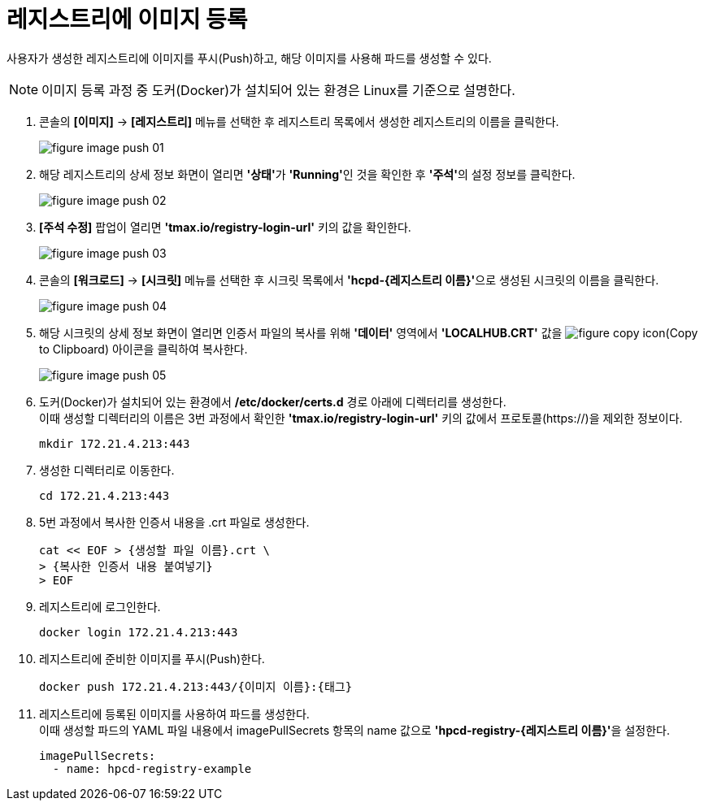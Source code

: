 = 레지스트리에 이미지 등록

사용자가 생성한 레지스트리에 이미지를 푸시(Push)하고, 해당 이미지를 사용해 파드를 생성할 수 있다.

NOTE: 이미지 등록 과정 중 도커(Docker)가 설치되어 있는 환경은 Linux를 기준으로 설명한다.

. 콘솔의 *[이미지]* -> *[레지스트리]* 메뉴를 선택한 후 레지스트리 목록에서 생성한 레지스트리의 이름을 클릭한다. 
+
image::../images/figure_image_push_01.png[]

. 해당 레지스트리의 상세 정보 화면이 열리면 **'상태'**가 **'Running'**인 것을 확인한 후 **'주석'**의 설정 정보를 클릭한다.
+
image::../images/figure_image_push_02.png[]

. *[주석 수정]* 팝업이 열리면 *'tmax.io/registry-login-url'* 키의 값을 확인한다.
+
image::../images/figure_image_push_03.png[]

. 콘솔의 *[워크로드]* -> *[시크릿]* 메뉴를 선택한 후 시크릿 목록에서 **'hcpd-{레지스트리 이름}'**으로 생성된 시크릿의 이름을 클릭한다.
+
image::../images/figure_image_push_04.png[]

. 해당 시크릿의 상세 정보 화면이 열리면 인증서 파일의 복사를 위해 *'데이터'* 영역에서 *'LOCALHUB.CRT'* 값을 image:../images/figure_copy_icon.png[](Copy to Clipboard) 아이콘을 클릭하여 복사한다.
+
image::../images/figure_image_push_05.png[]

. 도커(Docker)가 설치되어 있는 환경에서 */etc/docker/certs.d* 경로 아래에 디렉터리를 생성한다. +
이때 생성할 디렉터리의 이름은 3번 과정에서 확인한 *'tmax.io/registry-login-url'* 키의 값에서 프로토콜(\https://)을 제외한 정보이다.
+
----
mkdir 172.21.4.213:443
----

. 생성한 디렉터리로 이동한다.
+
----
cd 172.21.4.213:443
----

. 5번 과정에서 복사한 인증서 내용을 .crt 파일로 생성한다.
+
----
cat << EOF > {생성할 파일 이름}.crt \
> {복사한 인증서 내용 붙여넣기}
> EOF
----

. 레지스트리에 로그인한다.
+
----
docker login 172.21.4.213:443
----

. 레지스트리에 준비한 이미지를 푸시(Push)한다.
+
----
docker push 172.21.4.213:443/{이미지 이름}:{태그}
----

. 레지스트리에 등록된 이미지를 사용하여 파드를 생성한다. +
이때 생성할 파드의 YAML 파일 내용에서 imagePullSecrets 항목의 name 값으로 **'hpcd-registry-{레지스트리 이름}'**을 설정한다.
+
----
imagePullSecrets: 
  - name: hpcd-registry-example
----